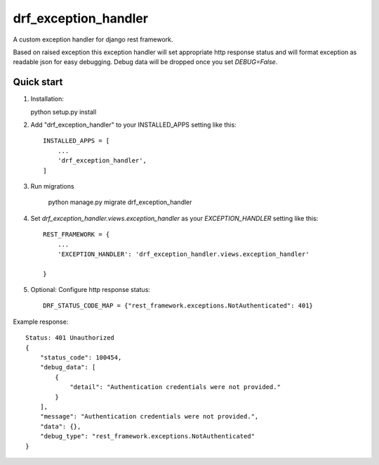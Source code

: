 =====================
drf_exception_handler
=====================

A custom exception handler for django rest framework. 

Based on raised exception this exception handler will set appropriate http response status and will format exception as readable json for easy debugging. Debug data will be dropped once you set `DEBUG=False`. 


Quick start
-----------

1. Installation::

   python setup.py install

2. Add "drf_exception_handler" to your INSTALLED_APPS setting like this::

    INSTALLED_APPS = [
        ...
        'drf_exception_handler',
    ]

3. Run migrations

    python manage.py migrate drf_exception_handler
    
4. Set `drf_exception_handler.views.exception_handler` as your `EXCEPTION_HANDLER` setting like this::

    REST_FRAMEWORK = {
        ...
        'EXCEPTION_HANDLER': 'drf_exception_handler.views.exception_handler'

    }

5. Optional: Configure http response status::

    DRF_STATUS_CODE_MAP = {"rest_framework.exceptions.NotAuthenticated": 401}

Example response::
    
    Status: 401 Unauthorized
    {
        "status_code": 100454,
        "debug_data": [
            {
                "detail": "Authentication credentials were not provided."
            }
        ],
        "message": "Authentication credentials were not provided.",
        "data": {},
        "debug_type": "rest_framework.exceptions.NotAuthenticated"
    }
    
